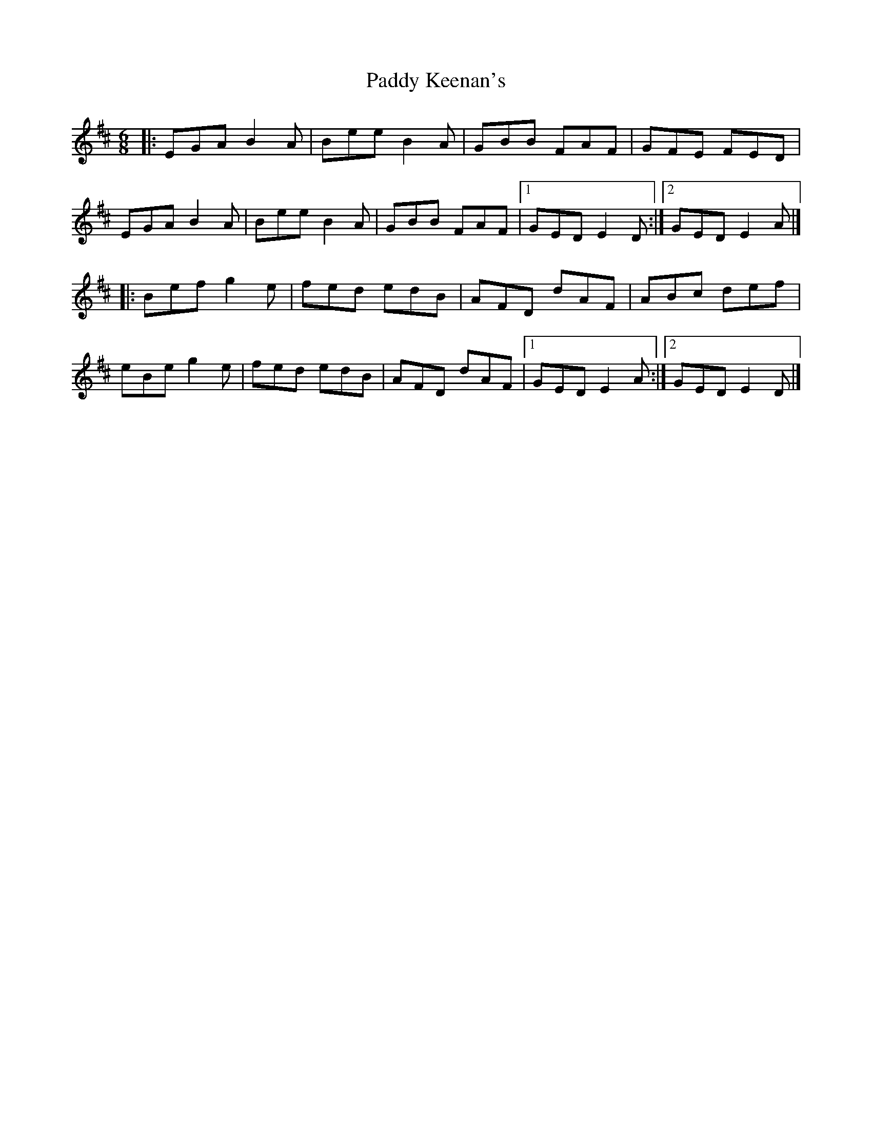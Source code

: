 X: 2
T: Paddy Keenan's
Z: tin_whistler
S: https://thesession.org/tunes/5012#setting17368
R: jig
M: 6/8
L: 1/8
K: Edor
|: EGA B2A | Bee B2A | GBB FAF | GFE FED |EGA B2A | Bee B2A | GBB FAF |1 GED E2D :|2 GED E2A |]|: Bef g2e | fed edB | AFD dAF | ABc def |eBe g2e | fed edB | AFD dAF |1 GED E2A :|2 GED E2D |]
